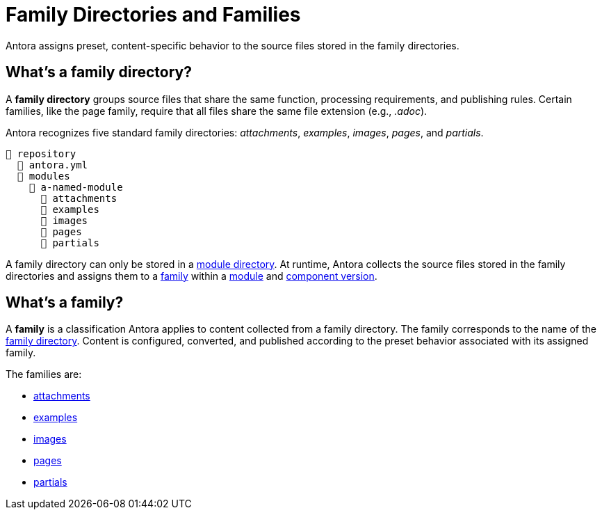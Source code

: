 = Family Directories and Families

Antora assigns preset, content-specific behavior to the source files stored in the family directories.

[#family-dir]
== What's a family directory?

A [.term]*family directory* groups source files that share the same function, processing requirements, and publishing rules.
Certain families, like the page family, require that all files share the same file extension (e.g., _.adoc_).

Antora recognizes five standard family directories: [.path]_attachments_, [.path]_examples_, [.path]_images_, [.path]_pages_, and [.path]_partials_.

----
📒 repository
  📄 antora.yml
  📂 modules
    📂 a-named-module
      📂 attachments
      📂 examples
      📂 images
      📂 pages
      📂 partials
----

A family directory can only be stored in a xref:module-directories.adoc#module-dir[module directory].
At runtime, Antora collects the source files stored in the family directories and assigns them to a <<family,family>> within a xref:module-directories.adoc#module[module] and xref:component-version.adoc[component version].

[#family]
== What's a family?

A [.term]*family* is a classification Antora applies to content collected from a family directory.
The family corresponds to the name of the <<family-dir,family directory>>.
Content is configured, converted, and published according to the preset behavior associated with its assigned family.

The families are:

* xref:attachments-directory.adoc[attachments]
* xref:examples-directory.adoc[examples]
* xref:images-directory.adoc[images]
* xref:pages-directory.adoc[pages]
* xref:partials-directory.adoc[partials]

////
For instance:

* Full page AsciiDoc documents go in the [.path]_pages_ directory.
* Photographs, diagrams, screenshots, and other graphics go in the [.path]_images_ directory.
* Source code snippets and terminal output go in the [.path]_examples_ directory.
* Reusable, AsciiDoc content snippets, such as product descriptions and definitions, go in the [.path]_partials_ directory.
////
